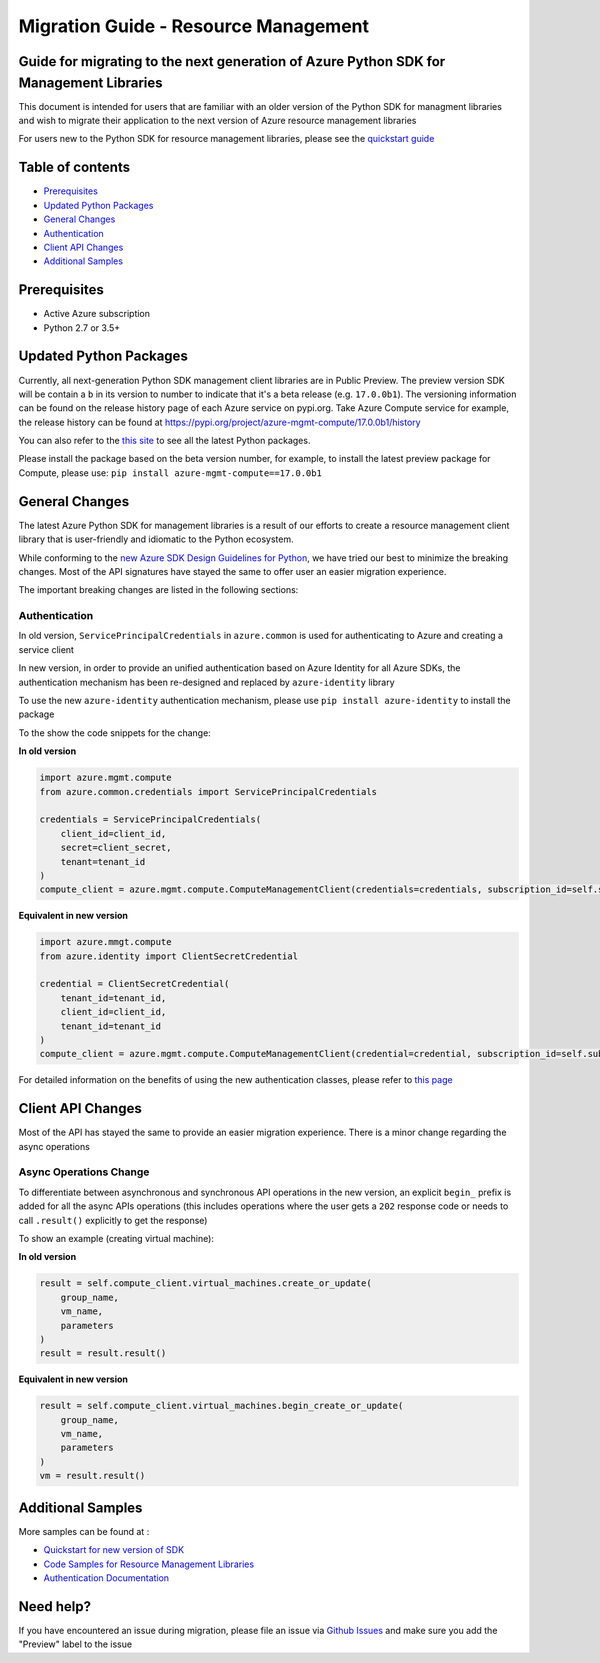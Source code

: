 Migration Guide - Resource Management
=====================================

Guide for migrating to the next generation of Azure Python SDK for Management Libraries
---------------------------------------------------------------------------------------

This document is intended for users that are familiar with an older
version of the Python SDK for managment libraries and wish to migrate
their application to the next version of Azure resource management
libraries

For users new to the Python SDK for resource management libraries,
please see the `quickstart
guide <http://aka.ms/azure-sdk-python-mgmt>`__

Table of contents
-----------------

-  `Prerequisites <#prerequisites>`__
-  `Updated Python Packages <#updated-python-packages>`__
-  `General Changes <#general-changes>`__
-  `Authentication <#authentication>`__
-  `Client API Changes <#client-api-changes>`__
-  `Additional Samples <#additional-samples>`__

Prerequisites
-------------

-  Active Azure subscription
-  Python 2.7 or 3.5+

Updated Python Packages
-----------------------

Currently, all next-generation Python SDK management client libraries
are in Public Preview. The preview version SDK will be contain a ``b``
in its version to number to indicate that it's a beta release (e.g.
``17.0.0b1``). The versioning information can be found on the release
history page of each Azure service on pypi.org. Take Azure Compute
service for example, the release history can be found at
`https://pypi.org/project/azure-mgmt-compute/17.0.0b1/history <https://pypi.org/project/azure-mgmt-compute/17.0.0b1/#history>`__

You can also refer to the `this
site <https://azure.github.io/azure-sdk/releases/latest/mgmt/python.html>`__
to see all the latest Python packages.

Please install the package based on the beta version number, for
example, to install the latest preview package for Compute, please use:
``pip install azure-mgmt-compute==17.0.0b1``

General Changes
---------------

The latest Azure Python SDK for management libraries is a result of our
efforts to create a resource management client library that is
user-friendly and idiomatic to the Python ecosystem.

While conforming to the `new Azure SDK Design Guidelines for
Python <https://azure.github.io/azure-sdk/python_introduction.html>`__,
we have tried our best to minimize the breaking changes. Most of the API
signatures have stayed the same to offer user an easier migration
experience.

The important breaking changes are listed in the following sections:

Authentication
^^^^^^^^^^^^^^

In old version, ``ServicePrincipalCredentials`` in ``azure.common`` is
used for authenticating to Azure and creating a service client

In new version, in order to provide an unified authentication based on
Azure Identity for all Azure SDKs, the authentication mechanism has been
re-designed and replaced by ``azure-identity`` library

To use the new ``azure-identity`` authentication mechanism, please use
``pip install azure-identity`` to install the package

To the show the code snippets for the change:

**In old version**

.. code:: python

    import azure.mgmt.compute
    from azure.common.credentials import ServicePrincipalCredentials

    credentials = ServicePrincipalCredentials(
        client_id=client_id,
        secret=client_secret,
        tenant=tenant_id
    )
    compute_client = azure.mgmt.compute.ComputeManagementClient(credentials=credentials, subscription_id=self.subscription_id)

**Equivalent in new version**

.. code:: python

    import azure.mmgt.compute
    from azure.identity import ClientSecretCredential

    credential = ClientSecretCredential(
        tenant_id=tenant_id,
        client_id=client_id,
        tenant_id=tenant_id
    )
    compute_client = azure.mgmt.compute.ComputeManagementClient(credential=credential, subscription_id=self.subscription_id)

For detailed information on the benefits of using the new authentication
classes, please refer to `this
page <https://docs.microsoft.com/azure/developer/python/azure-sdk-authenticate?view=azure-python&tabs=cmd>`__

Client API Changes
------------------

Most of the API has stayed the same to provide an easier migration
experience. There is a minor change regarding the async operations

Async Operations Change
^^^^^^^^^^^^^^^^^^^^^^^

To differentiate between asynchronous and synchronous API operations in
the new version, an explicit ``begin_`` prefix is added for all the
async APIs operations (this includes operations where the user gets a
``202`` response code or needs to call ``.result()`` explicitly to get
the response)

To show an example (creating virtual machine):

**In old version**

.. code:: python

    result = self.compute_client.virtual_machines.create_or_update(
        group_name,
        vm_name,
        parameters
    )
    result = result.result()

**Equivalent in new version**

.. code:: python

    result = self.compute_client.virtual_machines.begin_create_or_update(
        group_name,
        vm_name,
        parameters
    )
    vm = result.result()

Additional Samples
------------------

More samples can be found at : 

- `Quickstart for new version of SDK <http://aka.ms/azure-sdk-python-mgmt>`__ 
- `Code Samples for Resource Management Libraries <https://docs.microsoft.com/samples/browse/?languages=python&term=Getting%20started%20-%20Managing>`__
- `Authentication Documentation <https://docs.microsoft.com/azure/developer/python/azure-sdk-authenticate?view=azure-python&tabs=cmd>`__

Need help?
----------

If you have encountered an issue during migration, please file an issue
via `Github
Issues <https://github.com/Azure/azure-sdk-for-python/issues>`__ and
make sure you add the "Preview" label to the issue
